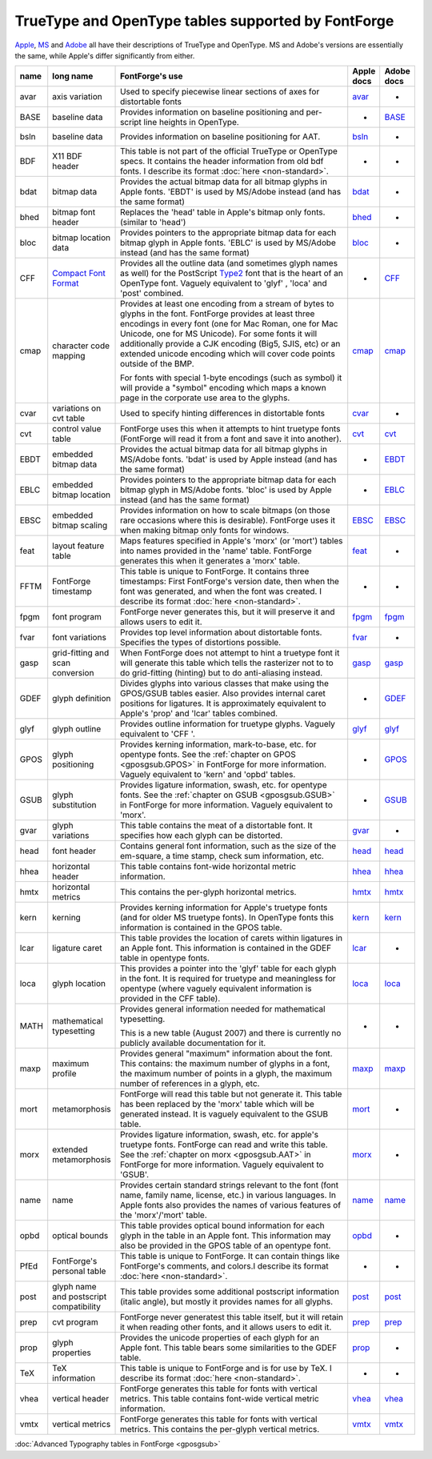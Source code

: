 TrueType and OpenType tables supported by FontForge
===================================================

`Apple <https://developer.apple.com/fonts/TrueType-Reference-Manual/RM06/Chap6.html>`__,
`MS <http://www.microsoft.com/typography/tt/tt.htm>`__ and
`Adobe <http://partners.adobe.com/public/developer/opentype/index_spec.html>`__
all have their descriptions of TrueType and OpenType. MS and Adobe's versions
are essentially the same, while Apple's differ significantly from either.

.. list-table:: 
   :header-rows: 1
   :widths: 5 5 80 5 5

   * - name
     - long name
     - FontForge's use
     - Apple docs
     - Adobe docs
   * - avar
     - axis variation
     - Used to specify piecewise linear sections of axes for distortable fonts
     - `avar <https://developer.apple.com/fonts/TrueType-Reference-Manual/RM06/Chap6avar.html>`__
     - *
   * - BASE
     - baseline data
     - Provides information on baseline positioning and per-script line heights in
       OpenType.
     - *
     - `BASE <http://partners.adobe.com/public/developer/opentype/index_base.html>`__
   * - bsln
     - baseline data
     - Provides information on baseline positioning for AAT.
     - `bsln <http://developer.apple.com/textfonts/TTRefMan/RM06/Chap6bsln.html>`__
     - *
   * - BDF
     - X11 BDF header
     - This table is not part of the official TrueType or OpenType specs. It
       contains the header information from old bdf fonts. I describe its format
       :doc:`here <non-standard>`.
     - *
     - *
   * - bdat
     - bitmap data
     - Provides the actual bitmap data for all bitmap glyphs in Apple fonts. 'EBDT'
       is used by MS/Adobe instead (and has the same format)
     - `bdat <https://developer.apple.com/fonts/TrueType-Reference-Manual/RM06/Chap6bdat.html>`__
     - *
   * - bhed
     - bitmap font header
     - Replaces the 'head' table in Apple's bitmap only fonts. (similar to 'head')
     - `bhed <https://developer.apple.com/fonts/TrueType-Reference-Manual/RM06/Chap6bhed.html>`__
     - *
   * - bloc
     - bitmap location data
     - Provides pointers to the appropriate bitmap data for each bitmap glyph in
       Apple fonts. 'EBLC' is used by MS/Adobe instead (and has the same format)
     - `bloc <https://developer.apple.com/fonts/TrueType-Reference-Manual/RM06/Chap6bloc.html>`__
     - *
   * - CFF
     - `Compact Font Format <http://partners.adobe.com/asn/developer/pdfs/tn/5176.CFF.pdf>`__
     - Provides all the outline data (and sometimes glyph names as well) for the
       PostScript
       `Type2 <http://partners.adobe.com/asn/developer/pdfs/tn/5177.Type2.pdf>`__
       font that is the heart of an OpenType font. Vaguely equivalent to 'glyf' ,
       'loca' and 'post' combined.
     - *
     - `CFF <http://partners.adobe.com/public/developer/opentype/index_cff.html>`__
   * - cmap
     - character code mapping
     - Provides at least one encoding from a stream of bytes to glyphs in the font.
       FontForge provides at least three encodings in every font (one for Mac Roman,
       one for Mac Unicode, one for MS Unicode). For some fonts it will additionally
       provide a CJK encoding (Big5, SJIS, etc) or an extended unicode encoding
       which will cover code points outside of the BMP.

       For fonts with special 1-byte encodings (such as symbol) it will provide a
       "symbol" encoding which maps a known page in the corporate use area to the
       glyphs.
     - `cmap <https://developer.apple.com/fonts/TrueType-Reference-Manual/RM06/Chap6cmap.html>`__
     - `cmap <http://partners.adobe.com/public/developer/opentype/index_cmap.html>`__
   * - cvar
     - variations on cvt table
     - Used to specify hinting differences in distortable fonts
     - `cvar <https://developer.apple.com/fonts/TrueType-Reference-Manual/RM06/Chap6cvar.html>`__
     - *
   * - cvt
     - control value table
     - FontForge uses this when it attempts to hint truetype fonts (FontForge will
       read it from a font and save it into another).
     - `cvt <https://developer.apple.com/fonts/TrueType-Reference-Manual/RM06/Chap6cvt.html>`__
     - `cvt <http://partners.adobe.com/public/developer/opentype/index_cvt.html>`__
   * - EBDT
     - embedded bitmap data
     - Provides the actual bitmap data for all bitmap glyphs in MS/Adobe fonts.
       'bdat' is used by Apple instead (and has the same format)
     - *
     - `EBDT <http://partners.adobe.com/public/developer/opentype/index_ebdt.html>`__
   * - EBLC
     - embedded bitmap location
     - Provides pointers to the appropriate bitmap data for each bitmap glyph in
       MS/Adobe fonts. 'bloc' is used by Apple instead (and has the same format)
     - *
     - `EBLC <http://partners.adobe.com/public/developer/opentype/index_eblc.html>`__
   * - EBSC
     - embedded bitmap scaling
     - Provides information on how to scale bitmaps (on those rare occasions where
       this is desirable). FontForge uses it when making bitmap only fonts for
       windows.
     - `EBSC <https://developer.apple.com/fonts/TrueType-Reference-Manual/RM06/Chap6EBSC.html>`__
     - `EBSC <http://partners.adobe.com/public/developer/opentype/index_ebsc.html>`__
   * - feat
     - layout feature table
     - Maps features specified in Apple's 'morx' (or 'mort') tables into names
       provided in the 'name' table. FontForge generates this when it generates a
       'morx' table.
     - `feat <https://developer.apple.com/fonts/TrueType-Reference-Manual/RM06/Chap6feat.html>`__
     - *
   * - FFTM
     - FontForge timestamp
     - This table is unique to FontForge. It contains three timestamps: First
       FontForge's version date, then when the font was generated, and when the font
       was created. I describe its format :doc:`here <non-standard>`.
     - *
     - *
   * - fpgm
     - font program
     - FontForge never generates this, but it will preserve it and allows users to
       edit it.
     - `fpgm <https://developer.apple.com/fonts/TrueType-Reference-Manual/RM06/Chap6fpgm.html>`__
     - `fpgm <http://partners.adobe.com/public/developer/opentype/index_fpgm.html>`__
   * - fvar
     - font variations
     - Provides top level information about distortable fonts. Specifies the types
       of distortions possible.
     - `fvar <https://developer.apple.com/fonts/TrueType-Reference-Manual/RM06/Chap6fvar.html>`__
     - *
   * - gasp
     - grid-fitting and scan conversion
     - When FontForge does not attempt to hint a truetype font it will generate this
       table which tells the rasterizer not to to do grid-fitting (hinting) but to
       do anti-aliasing instead.
     - `gasp <https://developer.apple.com/fonts/TrueType-Reference-Manual/RM06/Chap6gasp.html>`__
     - `gasp <http://partners.adobe.com/public/developer/opentype/index_gasp.html>`__
   * - GDEF
     - glyph definition
     - Divides glyphs into various classes that make using the GPOS/GSUB tables
       easier. Also provides internal caret positions for ligatures. It is
       approximately equivalent to Apple's 'prop' and 'lcar' tables combined.
     - *
     - `GDEF <http://partners.adobe.com/public/developer/opentype/index_table_formats5.html>`__
   * - glyf
     - glyph outline
     - Provides outline information for truetype glyphs. Vaguely equivalent to 'CFF
       '.
     - `glyf <https://developer.apple.com/fonts/TrueType-Reference-Manual/RM06/Chap6glyf.html>`__
     - `glyf <http://partners.adobe.com/public/developer/opentype/index_glyf.html>`__
   * - GPOS
     - glyph positioning
     - Provides kerning information, mark-to-base, etc. for opentype fonts. See the
       :ref:`chapter on GPOS <gposgsub.GPOS>` in FontForge for more information.
       Vaguely equivalent to 'kern' and 'opbd' tables.
     - *
     - `GPOS <http://partners.adobe.com/public/developer/opentype/index_table_formats1.html>`__
   * - GSUB
     - glyph substitution
     - Provides ligature information, swash, etc. for opentype fonts. See the
       :ref:`chapter on GSUB <gposgsub.GSUB>` in FontForge for more information.
       Vaguely equivalent to 'morx'.
     - *
     - `GSUB <http://partners.adobe.com/public/developer/opentype/index_table_formats1.html>`__
   * - gvar
     - glyph variations
     - This table contains the meat of a distortable font. It specifies how each
       glyph can be distorted.
     - `gvar <https://developer.apple.com/fonts/TrueType-Reference-Manual/RM06/Chap6gvar.html>`__
     - *
   * - head
     - font header
     - Contains general font information, such as the size of the em-square, a time
       stamp, check sum information, etc.
     - `head <https://developer.apple.com/fonts/TrueType-Reference-Manual/RM06/Chap6head.html>`__
     - `head <http://partners.adobe.com/public/developer/opentype/index_head.html>`__
   * - hhea
     - horizontal header
     - This table contains font-wide horizontal metric information.
     - `hhea <https://developer.apple.com/fonts/TrueType-Reference-Manual/RM06/Chap6hhea.html>`__
     - `hhea <http://partners.adobe.com/public/developer/opentype/index_hhea.html>`__
   * - hmtx
     - horizontal metrics
     - This contains the per-glyph horizontal metrics.
     - `hmtx <https://developer.apple.com/fonts/TrueType-Reference-Manual/RM06/Chap6hmtx.html>`__
     - `hmtx <http://partners.adobe.com/public/developer/opentype/index_hmtx.html>`__
   * - kern
     - kerning
     - Provides kerning information for Apple's truetype fonts (and for older MS
       truetype fonts). In OpenType fonts this information is contained in the GPOS
       table.
     - `kern <https://developer.apple.com/fonts/TrueType-Reference-Manual/RM06/Chap6kern.html>`__
     - `kern <http://partners.adobe.com/public/developer/opentype/index_kern.html>`__
   * - lcar
     - ligature caret
     - This table provides the location of carets within ligatures in an Apple font.
       This information is contained in the GDEF table in opentype fonts.
     - `lcar <https://developer.apple.com/fonts/TrueType-Reference-Manual/RM06/Chap6lcar.html>`__
     - *
   * - loca
     - glyph location
     - This provides a pointer into the 'glyf' table for each glyph in the font. It
       is required for truetype and meaningless for opentype (where vaguely
       equivalent information is provided in the CFF table).
     - `loca <https://developer.apple.com/fonts/TrueType-Reference-Manual/RM06/Chap6loca.html>`__
     - `loca <http://partners.adobe.com/public/developer/opentype/index_loca.html>`__
   * - MATH
     - mathematical typesetting
     - Provides general information needed for mathematical typesetting.

       This is a new table (August 2007) and there is currently no publicly
       available documentation for it.
     - *
     - *
   * - maxp
     - maximum profile
     - Provides general "maximum" information about the font. This contains: the
       maximum number of glyphs in a font, the maximum number of points in a glyph,
       the maximum number of references in a glyph, etc.
     - `maxp <https://developer.apple.com/fonts/TrueType-Reference-Manual/RM06/Chap6maxp.html>`__
     - `maxp <http://partners.adobe.com/public/developer/opentype/index_maxp.html>`__
   * - mort
     - metamorphosis
     - FontForge will read this table but not generate it. This table has been
       replaced by the 'morx' table which will be generated instead. It is vaguely
       equivalent to the GSUB table.
     - `mort <https://developer.apple.com/fonts/TrueType-Reference-Manual/RM06/Chap6mort.html>`__
     - *
   * - morx
     - extended metamorphosis
     - Provides ligature information, swash, etc. for apple's truetype fonts.
       FontForge can read and write this table. See the
       :ref:`chapter on morx <gposgsub.AAT>` in FontForge for more information.
       Vaguely equivalent to 'GSUB'.
     - `morx <https://developer.apple.com/fonts/TrueType-Reference-Manual/RM06/Chap6morx.html>`__
     - *
   * - name
     - name
     - Provides certain standard strings relevant to the font (font name, family
       name, license, etc.) in various languages. In Apple fonts also provides the
       names of various features of the 'morx'/'mort' table.
     - `name <https://developer.apple.com/fonts/TrueType-Reference-Manual/RM06/Chap6name.html>`__
     - `name <http://partners.adobe.com/public/developer/opentype/index_name.html>`__
   * - opbd
     - optical bounds
     - This table provides optical bound information for each glyph in the table in
       an Apple font. This information may also be provided in the GPOS table of an
       opentype font.
     - `opbd <https://developer.apple.com/fonts/TrueType-Reference-Manual/RM06/Chap6opbd.html>`__
     - *
   * - PfEd
     - FontForge's personal table
     - This table is unique to FontForge. It can contain things like FontForge's
       comments, and colors.I describe its format :doc:`here <non-standard>`.
     - *
     - *
   * - post
     - glyph name and postscript compatibility
     - This table provides some additional postscript information (italic angle),
       but mostly it provides names for all glyphs.
     - `post <https://developer.apple.com/fonts/TrueType-Reference-Manual/RM06/Chap6post.html>`__
     - `post <http://partners.adobe.com/public/developer/opentype/index_post.html>`__
   * - prep
     - cvt program
     - FontForge never generatest this table itself, but it will retain it when
       reading other fonts, and it allows users to edit it.
     - `prep <https://developer.apple.com/fonts/TrueType-Reference-Manual/RM06/Chap6prep.html>`__
     - `prep <http://partners.adobe.com/public/developer/opentype/index_prep.html>`__
   * - prop
     - glyph properties
     - Provides the unicode properties of each glyph for an Apple font. This table
       bears some similarities to the GDEF table.
     - `prop <https://developer.apple.com/fonts/TrueType-Reference-Manual/RM06/Chap6prop.html>`__
     - *
   * - TeX
     - TeX information
     - This table is unique to FontForge and is for use by TeX. I describe its
       format :doc:`here <non-standard>`.
     - *
     - *
   * - vhea
     - vertical header
     - FontForge generates this table for fonts with vertical metrics. This table
       contains font-wide vertical metric information.
     - `vhea <https://developer.apple.com/fonts/TrueType-Reference-Manual/RM06/Chap6vhea.html>`__
     - `vhea <http://partners.adobe.com/public/developer/opentype/index_vhea.html>`__
   * - vmtx
     - vertical metrics
     - FontForge generates this table for fonts with vertical metrics. This contains
       the per-glyph vertical metrics.
     - `vmtx <https://developer.apple.com/fonts/TrueType-Reference-Manual/RM06/Chap6vmtx.html>`__
     - `vmtx <http://partners.adobe.com/public/developer/opentype/index_vmtx.html>`__

:doc:`Advanced Typography tables in FontForge <gposgsub>`